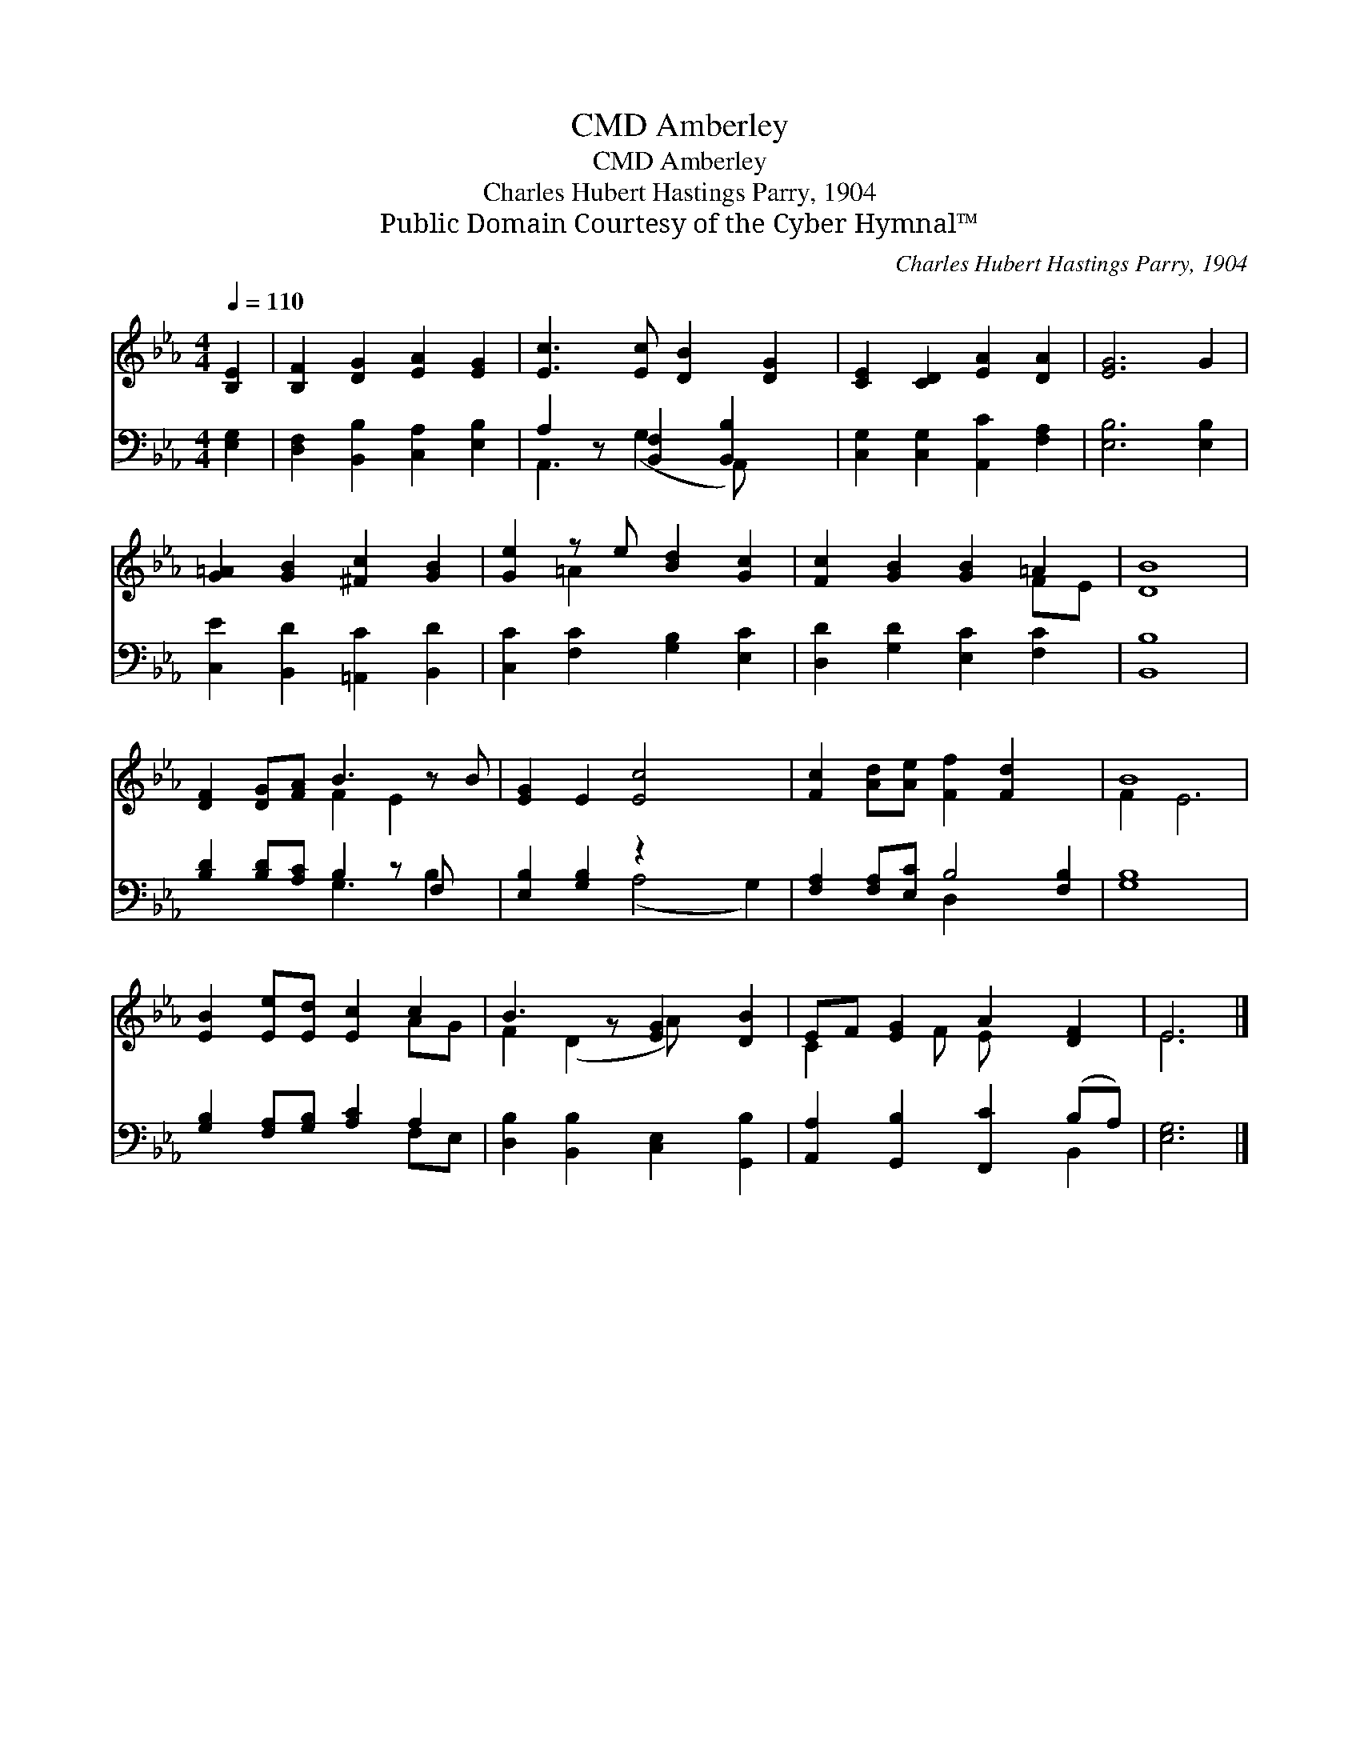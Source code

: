 X:1
T:Amberley, CMD
T:Amberley, CMD
T:Charles Hubert Hastings Parry, 1904
T:Public Domain Courtesy of the Cyber Hymnal™
C:Charles Hubert Hastings Parry, 1904
Z:Public Domain
Z:Courtesy of the Cyber Hymnal™
%%score ( 1 2 ) ( 3 4 )
L:1/8
Q:1/4=110
M:4/4
K:Eb
V:1 treble 
V:2 treble 
V:3 bass 
V:4 bass 
V:1
 [B,E]2 | [B,F]2 [DG]2 [EA]2 [EG]2 | [Ec]3 [Ec] [DB]2 [DG]2 | [CE]2 [CD]2 [EA]2 [DA]2 | [EG]6 G2 | %5
 [G=A]2 [GB]2 [^Fc]2 [GB]2 | [Ge]2 z e [Bd]2 [Gc]2 | [Fc]2 [GB]2 [GB]2 =A2 | [DB]8 | %9
 [DF]2 [DG][FA] B3 z B | [EG]2 E2 [Ec]4 x2 | [Fc]2 [Ad][Ae] [Ff]2 [Fd]2 x2 | B8 | %13
 [EB]2 [Ee][Ed] [Ec]2 c2 | B3 z [EG]2 [DB]2 | EF [EG]2 A2 [DF]2 | E6 |] %17
V:2
 x2 | x8 | x8 | x8 | x8 | x8 | x2 =A2 x4 | x6 FE | x8 | x4 F2 E2 x | x10 | x10 | F2 E6 | x6 AG | %14
 F2 (D2 A) x3 | C2 x F E x3 | E6 |] %17
V:3
 [E,G,]2 | [D,F,]2 [B,,B,]2 [C,A,]2 [E,B,]2 | A,2 z [B,,F,]2 [B,,B,]2 x | %3
 [C,G,]2 [C,G,]2 [A,,C]2 [F,A,]2 | [E,B,]6 [E,B,]2 | [C,E]2 [B,,D]2 [=A,,C]2 [B,,D]2 | %6
 [C,C]2 [F,C]2 [G,B,]2 [E,C]2 | [D,D]2 [G,D]2 [E,C]2 [F,C]2 | [B,,B,]8 | %9
 [B,D]2 [B,D][A,C] B,2 z F, x | [E,B,]2 [G,B,]2 z2 x4 | [F,A,]2 [F,A,][E,C] B,4 [F,B,]2 | [G,B,]8 | %13
 [G,B,]2 [F,A,][G,B,] [A,C]2 A,2 | [D,B,]2 [B,,B,]2 [C,E,]2 [G,,B,]2 | %15
 [A,,A,]2 [G,,B,]2 [F,,C]2 (B,A,) | [E,G,]6 |] %17
V:4
 x2 | x8 | A,,3 (G,2 A,,) x2 | x8 | x8 | x8 | x8 | x8 | x8 | x4 G,3 B,2 | x4 (A,4 G,2) | %11
 x4 D,2 x4 | x8 | x6 F,E, | x8 | x6 B,,2 | x6 |] %17

